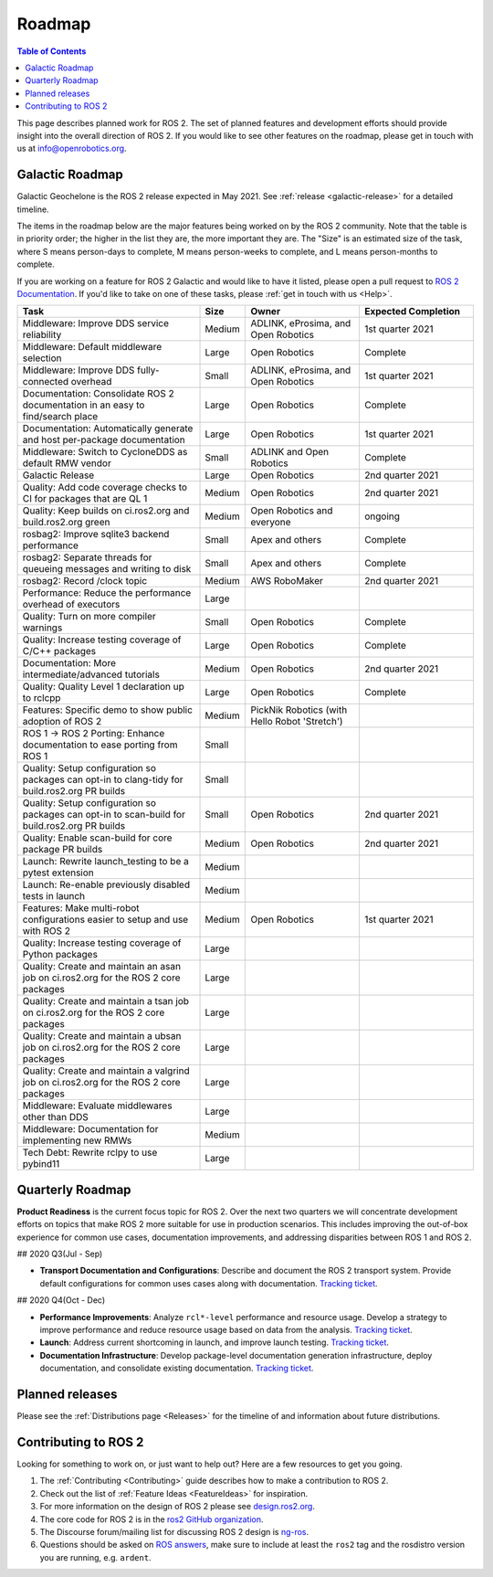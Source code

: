 .. _Roadmap:

Roadmap
=======

.. contents:: Table of Contents
   :depth: 2
   :local:

This page describes planned work for ROS 2.
The set of planned features and development efforts should provide insight into the overall direction of ROS 2.
If you would like to see other features on the roadmap, please get in touch with us at info@openrobotics.org.

Galactic Roadmap
----------------

Galactic Geochelone is the ROS 2 release expected in May 2021.
See :ref:`release <galactic-release>` for a detailed timeline.

The items in the roadmap below are the major features being worked on by the ROS 2 community.
Note that the table is in priority order; the higher in the list they are, the more important they are.
The "Size" is an estimated size of the task, where S means person-days to complete, M means person-weeks to complete, and L means person-months to complete.

If you are working on a feature for ROS 2 Galactic and would like to have it listed, please open a pull request to `ROS 2 Documentation <https://github.com/ros2/ros2_documentation>`__.
If you'd like to take on one of these tasks, please :ref:`get in touch with us <Help>`.

.. raw:: html

   <style>
     .wy-table-responsive table td, .wy-table-responsive table th {
       white-space: normal;
     }
   </style>

.. list-table::
   :widths: 40 10 25 25
   :header-rows: 1

   * - Task
     - Size
     - Owner
     - Expected Completion
   * - Middleware: Improve DDS service reliability
     - Medium
     - ADLINK, eProsima, and Open Robotics
     - 1st quarter 2021
   * - Middleware: Default middleware selection
     - Large
     - Open Robotics
     - Complete
   * - Middleware: Improve DDS fully-connected overhead
     - Small
     - ADLINK, eProsima, and Open Robotics
     - 1st quarter 2021
   * - Documentation: Consolidate ROS 2 documentation in an easy to find/search place
     - Large
     - Open Robotics
     - Complete
   * - Documentation: Automatically generate and host per-package documentation
     - Large
     - Open Robotics
     - 1st quarter 2021
   * - Middleware: Switch to CycloneDDS as default RMW vendor
     - Small
     - ADLINK and Open Robotics
     - Complete
   * - Galactic Release
     - Large
     - Open Robotics
     - 2nd quarter 2021
   * - Quality: Add code coverage checks to CI for packages that are QL 1
     - Medium
     - Open Robotics
     - 2nd quarter 2021
   * - Quality: Keep builds on ci.ros2.org and build.ros2.org green
     - Medium
     - Open Robotics and everyone
     - ongoing
   * - rosbag2: Improve sqlite3 backend performance
     - Small
     - Apex and others
     - Complete
   * - rosbag2: Separate threads for queueing messages and writing to disk
     - Small
     - Apex and others
     - Complete
   * - rosbag2: Record /clock topic
     - Medium
     - AWS RoboMaker
     - 2nd quarter 2021
   * - Performance: Reduce the performance overhead of executors
     - Large
     -
     -
   * - Quality: Turn on more compiler warnings
     - Small
     - Open Robotics
     - Complete
   * - Quality: Increase testing coverage of C/C++ packages
     - Large
     - Open Robotics
     - Complete
   * - Documentation: More intermediate/advanced tutorials
     - Medium
     - Open Robotics
     - 2nd quarter 2021
   * - Quality: Quality Level 1 declaration up to rclcpp
     - Large
     - Open Robotics
     - Complete
   * - Features: Specific demo to show public adoption of ROS 2
     - Medium
     - PickNik Robotics (with Hello Robot 'Stretch')
     -
   * - ROS 1 -> ROS 2 Porting: Enhance documentation to ease porting from ROS 1
     - Small
     -
     -
   * - Quality: Setup configuration so packages can opt-in to clang-tidy for build.ros2.org PR builds
     - Small
     -
     -
   * - Quality: Setup configuration so packages can opt-in to scan-build for build.ros2.org PR builds
     - Small
     - Open Robotics
     - 2nd quarter 2021
   * - Quality: Enable scan-build for core package PR builds
     - Medium
     - Open Robotics
     - 2nd quarter 2021
   * - Launch: Rewrite launch_testing to be a pytest extension
     - Medium
     -
     -
   * - Launch: Re-enable previously disabled tests in launch
     - Medium
     -
     -
   * - Features: Make multi-robot configurations easier to setup and use with ROS 2
     - Medium
     - Open Robotics
     - 1st quarter 2021
   * - Quality: Increase testing coverage of Python packages
     - Large
     -
     -
   * - Quality: Create and maintain an asan job on ci.ros2.org for the ROS 2 core packages
     - Large
     -
     -
   * - Quality: Create and maintain a tsan job on ci.ros2.org for the ROS 2 core packages
     - Large
     -
     -
   * - Quality: Create and maintain a ubsan job on ci.ros2.org for the ROS 2 core packages
     - Large
     -
     -
   * - Quality: Create and maintain a valgrind job on ci.ros2.org for the ROS 2 core packages
     - Large
     -
     -
   * - Middleware: Evaluate middlewares other than DDS
     - Large
     -
     -
   * - Middleware: Documentation for implementing new RMWs
     - Medium
     -
     -
   * - Tech Debt: Rewrite rclpy to use pybind11
     - Large
     -
     -

Quarterly Roadmap
-----------------

**Product Readiness** is the current focus topic for ROS 2.
Over the next two quarters we will concentrate development efforts on topics that make ROS 2 more suitable for use in production scenarios.
This includes improving the out-of-box experience for common use cases, documentation improvements, and addressing disparities between ROS 1 and ROS 2.

## 2020 Q3(Jul - Sep)

* **Transport Documentation and Configurations**: Describe and document the ROS 2 transport system.
  Provide default configurations for common uses cases along with documentation.
  `Tracking ticket <https://github.com/ros2/ros2/issues/1006>`__.

## 2020 Q4(Oct - Dec)

* **Performance Improvements**: Analyze ``rcl*-level`` performance and resource usage.
  Develop a strategy to improve performance and reduce resource usage based on data from the analysis.
  `Tracking ticket <https://github.com/ros2/ros2/issues/1007>`__.

* **Launch**: Address current shortcoming in launch, and improve launch testing.
  `Tracking ticket <https://github.com/ros2/ros2/issues/1008>`__.

* **Documentation Infrastructure**: Develop package-level documentation generation infrastructure, deploy documentation, and consolidate existing documentation.
  `Tracking ticket <https://github.com/ros2/ros2/issues/1009>`__.

Planned releases
----------------

Please see the :ref:`Distributions page <Releases>` for the timeline of and information about future distributions.

Contributing to ROS 2
---------------------

Looking for something to work on, or just want to help out? Here are a few resources to get you going.

1. The :ref:`Contributing <Contributing>` guide describes how to make a contribution to ROS 2.
2. Check out the list of :ref:`Feature Ideas <FeatureIdeas>` for inspiration.
3. For more information on the design of ROS 2 please see `design.ros2.org <https://design.ros2.org>`__.
4. The core code for ROS 2 is in the `ros2 GitHub organization <https://github.com/ros2>`__.
5. The Discourse forum/mailing list for discussing ROS 2 design is `ng-ros <https://discourse.ros.org/c/ng-ros>`__.
6. Questions should be asked on `ROS answers <https://answers.ros.org>`__\ , make sure to include at least the ``ros2`` tag and the rosdistro version you are running, e.g. ``ardent``.
